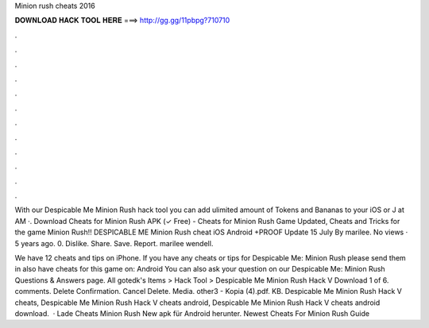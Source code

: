 Minion rush cheats 2016



𝐃𝐎𝐖𝐍𝐋𝐎𝐀𝐃 𝐇𝐀𝐂𝐊 𝐓𝐎𝐎𝐋 𝐇𝐄𝐑𝐄 ===> http://gg.gg/11pbpg?710710



.



.



.



.



.



.



.



.



.



.



.



.

With our Despicable Me Minion Rush hack tool you can add ulimited amount of Tokens and Bananas to your iOS or J at AM ·. Download Cheats for Minion Rush APK (✓ Free) - Cheats for Minion Rush Game Updated, Cheats and Tricks for the game Minion Rush!! DESPICABLE ME Minion Rush cheat iOS Android +PROOF Update 15 July By marilee. No views · 5 years ago. 0. Dislike. Share. Save. Report. marilee wendell.

We have 12 cheats and tips on iPhone. If you have any cheats or tips for Despicable Me: Minion Rush please send them in  also have cheats for this game on: Android You can also ask your question on our Despicable Me: Minion Rush Questions & Answers page. All gotedk's Items > Hack Tool > Despicable Me Minion Rush Hack V Download 1 of 6. comments. Delete Confirmation. Cancel Delete. Media. other3 - Kopia (4).pdf. KB. Despicable Me Minion Rush Hack V cheats, Despicable Me Minion Rush Hack V cheats android, Despicable Me Minion Rush Hack V cheats android download.  · Lade Cheats Minion Rush New apk für Android herunter. Newest Cheats For Minion Rush Guide 
